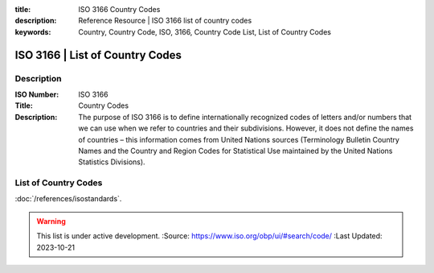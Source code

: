 .. meta::
:title: ISO 3166 Country Codes
:description: Reference Resource | ISO 3166 list of country codes
:keywords: Country, Country Code, ISO, 3166, Country Code List, List of Country Codes


ISO 3166 | List of Country Codes
-------------------------------


Description
~~~~~~~~~


:ISO Number: ISO 3166
:Title: Country Codes
:Description: The purpose of ISO 3166 is to define internationally recognized codes of letters and/or numbers that we can use when we refer to countries and their subdivisions. However, it does not define the names of countries – this information comes from United Nations sources (Terminology Bulletin Country Names and the Country and Region Codes for Statistical Use maintained by the United Nations Statistics Divisions).


List of Country Codes
~~~~~~~~~


.. csv-table:: Frequntly used abbreviated terms
  :file: /references/iso3166countrycode/iso3166countrycodes.csv
  :widths: 10, 10, 10, 10, 10, 10
  :header-rows: 1


.. seealso::


:doc:`/references/isostandards`.


.. warning::

  This list is under active development.
  :Source: https://www.iso.org/obp/ui/#search/code/
  :Last Updated: 2023-10-21

